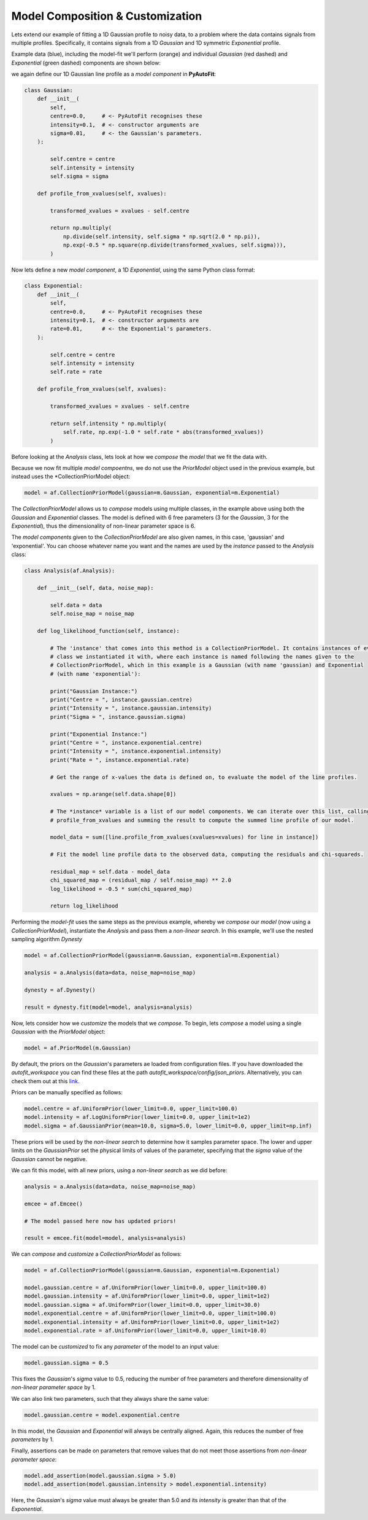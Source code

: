 .. _api:

Model Composition & Customization
---------------------------------

Lets extend our example of fitting a 1D Gaussian profile to noisy data, to a problem where the data contains signals
from multiple profiles. Specifically, it contains signals from a 1D *Gaussian* and 1D symmetric *Exponential* profile.

Example data (blue), including the model-fit we'll perform (orange) and individual *Gaussian* (red dashed) and
*Exponential* (green dashed) components are shown below:

.. image:: https://raw.githubusercontent.com/rhayes777/PyAutoFit/master/docs/images/toy_model_fit_x2.png
  :width: 600
  :alt: Alternative text

we again define our 1D Gaussian line profile as a *model component* in **PyAutoFit**:

.. code-block:: bash

    class Gaussian:
        def __init__(
            self,
            centre=0.0,     # <- PyAutoFit recognises these
            intensity=0.1,  # <- constructor arguments are
            sigma=0.01,     # <- the Gaussian's parameters.
        ):

            self.centre = centre
            self.intensity = intensity
            self.sigma = sigma

        def profile_from_xvalues(self, xvalues):

            transformed_xvalues = xvalues - self.centre

            return np.multiply(
                np.divide(self.intensity, self.sigma * np.sqrt(2.0 * np.pi)),
                np.exp(-0.5 * np.square(np.divide(transformed_xvalues, self.sigma))),
            )

Now lets define a new *model component*, a 1D *Exponential*, using the same Python class format:

.. code-block:: bash

    class Exponential:
        def __init__(
            self,
            centre=0.0,     # <- PyAutoFit recognises these
            intensity=0.1,  # <- constructor arguments are
            rate=0.01,      # <- the Exponential's parameters.
        ):

            self.centre = centre
            self.intensity = intensity
            self.rate = rate

        def profile_from_xvalues(self, xvalues):

            transformed_xvalues = xvalues - self.centre

            return self.intensity * np.multiply(
                self.rate, np.exp(-1.0 * self.rate * abs(transformed_xvalues))
            )

Before looking at the *Analysis* class, lets look at how we *compose* the *model* that we fit the data with.

Because we now fit multiple *model compoentns*, we do not use the *PriorModel* object used in the previous example,
but instead uses the *CollectionPriorModel object:

.. code-block:: bash

    model = af.CollectionPriorModel(gaussian=m.Gaussian, exponential=m.Exponential)

The *CollectionPriorModel* allows us to *compose* models using multiple classes, in the example above using both the
*Gaussian* and *Exponential* classes. The model is defined with 6 free parameters (3 for the *Gaussian*, 3 for the
*Exponential*), thus the dimensionality of non-linear parameter space is 6.

The *model components* given to the *CollectionPriorModel* are also given names, in this case, 'gaussian' and
'exponential'. You can choose whatever name you want and the names are used by the *instance* passed to the *Analysis*
class:

.. code-block:: bash

    class Analysis(af.Analysis):

        def __init__(self, data, noise_map):

            self.data = data
            self.noise_map = noise_map

        def log_likelihood_function(self, instance):

            # The 'instance' that comes into this method is a CollectionPriorModel. It contains instances of every
            # class we instantiated it with, where each instance is named following the names given to the
            # CollectionPriorModel, which in this example is a Gaussian (with name 'gaussian) and Exponential
            # (with name 'exponential'):

            print("Gaussian Instance:")
            print("Centre = ", instance.gaussian.centre)
            print("Intensity = ", instance.gaussian.intensity)
            print("Sigma = ", instance.gaussian.sigma)

            print("Exponential Instance:")
            print("Centre = ", instance.exponential.centre)
            print("Intensity = ", instance.exponential.intensity)
            print("Rate = ", instance.exponential.rate)

            # Get the range of x-values the data is defined on, to evaluate the model of the line profiles.

            xvalues = np.arange(self.data.shape[0])

            # The *instance* variable is a list of our model components. We can iterate over this list, calling their
            # profile_from_xvalues and summing the result to compute the summed line profile of our model.

            model_data = sum([line.profile_from_xvalues(xvalues=xvalues) for line in instance])

            # Fit the model line profile data to the observed data, computing the residuals and chi-squareds.

            residual_map = self.data - model_data
            chi_squared_map = (residual_map / self.noise_map) ** 2.0
            log_likelihood = -0.5 * sum(chi_squared_map)

            return log_likelihood

Performing the *model-fit* uses the same steps as the previous example, whereby we  *compose* our *model* (now using a
*CollectionPriorModel*), instantiate the *Analysis* and pass them a *non-linear search*. In this example, we'll use
the nested sampling algorithm *Dynesty*

.. code-block:: bash

    model = af.CollectionPriorModel(gaussian=m.Gaussian, exponential=m.Exponential)

    analysis = a.Analysis(data=data, noise_map=noise_map)

    dynesty = af.Dynesty()

    result = dynesty.fit(model=model, analysis=analysis)

Now, lets consider how we *customize* the models that we *compose*. To begin, lets *compose* a model using a single
*Gaussian* with the *PriorModel* object:

.. code-block:: bash

    model = af.PriorModel(m.Gaussian)

By default, the priors on the *Gaussian*'s parameters ae loaded from configuration files. If you have downloaded the
*autofit_workspace* you can find these files at the path *autofit_workspace/config/json_priors*. Alternatively,
you can check them out at this `link <https://github.com/Jammy2211/autofit_workspace/tree/master/config>`_.

Priors can be manually specified as follows:

.. code-block:: bash

    model.centre = af.UniformPrior(lower_limit=0.0, upper_limit=100.0)
    model.intensity = af.LogUniformPrior(lower_limit=0.0, upper_limit=1e2)
    model.sigma = af.GaussianPrior(mean=10.0, sigma=5.0, lower_limit=0.0, upper_limit=np.inf)

These priors will be used by the *non-linear search* to determine how it samples parameter space. The lower and upper
limits on the *GaussianPrior* set the physical limits of values of the parameter, specifying that the *sigma* value of
the *Gaussian* cannot be negative.

We can fit this model, with all new priors, using a *non-linear search* as we did before:

.. code-block:: bash

    analysis = a.Analysis(data=data, noise_map=noise_map)

    emcee = af.Emcee()

    # The model passed here now has updated priors!

    result = emcee.fit(model=model, analysis=analysis)

We can *compose* and *customize* a *CollectionPriorModel* as follows:

.. code-block:: bash

    model = af.CollectionPriorModel(gaussian=m.Gaussian, exponential=m.Exponential)

    model.gaussian.centre = af.UniformPrior(lower_limit=0.0, upper_limit=100.0)
    model.gaussian.intensity = af.UniformPrior(lower_limit=0.0, upper_limit=1e2)
    model.gaussian.sigma = af.UniformPrior(lower_limit=0.0, upper_limit=30.0)
    model.exponential.centre = af.UniformPrior(lower_limit=0.0, upper_limit=100.0)
    model.exponential.intensity = af.UniformPrior(lower_limit=0.0, upper_limit=1e2)
    model.exponential.rate = af.UniformPrior(lower_limit=0.0, upper_limit=10.0)

The model can be *customized* to fix any *parameter* of the model to an input value:

.. code-block:: bash

    model.gaussian.sigma = 0.5

This fixes the *Gaussian*'s *sigma* value to 0.5, reducing the number of free parameters and therefore dimensionality
of *non-linear parameter space* by 1.

We can also link two parameters, such that they always share the same value:

.. code-block:: bash

    model.gaussian.centre = model.exponential.centre

In this model, the *Gaussian* and *Exponential* will always be centrally aligned. Again, this reduces the number of
free *parameters* by 1.

Finally, assertions can be made on parameters that remove values that do not meet those assertions from *non-linear
parameter space*:

.. code-block:: bash

    model.add_assertion(model.gaussian.sigma > 5.0)
    model.add_assertion(model.gaussian.intensity > model.exponential.intensity)

Here, the *Gaussian*'s *sigma* value must always be greater than 5.0 and its *intensity* is greater than that of the
*Exponential*.